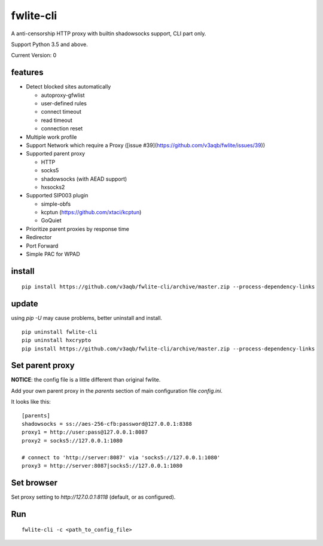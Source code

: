 fwlite-cli
===============

A anti-censorship HTTP proxy with builtin shadowsocks support, CLI part only.

Support Python 3.5 and above.

Current Version: 0

features
--------

- Detect blocked sites automatically

  - autoproxy-gfwlist
  - user-defined rules
  - connect timeout
  - read timeout
  - connection reset
- Multiple work profile
- Support Network which require a Proxy ([issue #39](https://github.com/v3aqb/fwlite/issues/39))
- Supported parent proxy

  - HTTP
  - socks5
  - shadowsocks (with AEAD support)
  - hxsocks2
- Supported SIP003 plugin

  - simple-obfs
  - kcptun (https://github.com/xtaci/kcptun)
  - GoQuiet
- Prioritize parent proxies by response time
- Redirector
- Port Forward
- Simple PAC for WPAD

install
-------

::

    pip install https://github.com/v3aqb/fwlite-cli/archive/master.zip --process-dependency-links

update
------

using `pip -U` may cause problems, better uninstall and install.

::

    pip uninstall fwlite-cli
    pip uninstall hxcrypto
    pip install https://github.com/v3aqb/fwlite-cli/archive/master.zip --process-dependency-links


Set parent proxy
----------------

**NOTICE**: the config file is a little different than original fwlite.

Add your own parent proxy in the `parents` section of main configuration file `config.ini`.

It looks like this:

::

    [parents]
    shadowsocks = ss://aes-256-cfb:password@127.0.0.1:8388
    proxy1 = http://user:pass@127.0.0.1:8087
    proxy2 = socks5://127.0.0.1:1080

    # connect to 'http://server:8087' via 'socks5://127.0.0.1:1080'
    proxy3 = http://server:8087|socks5://127.0.0.1:1080

Set browser
-----------

Set proxy setting to `http://127.0.0.1:8118` (default, or as configured).

Run
---

::

    fwlite-cli -c <path_to_config_file>
